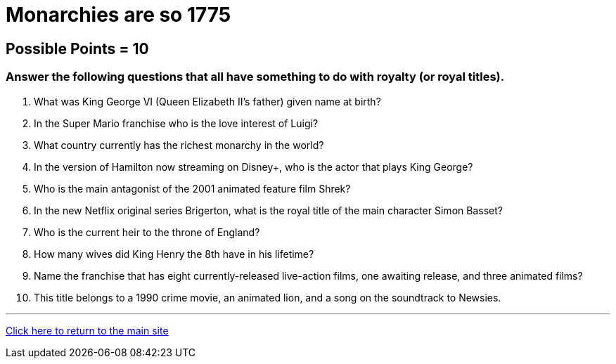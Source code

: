 = Monarchies are so 1775

== Possible Points = 10

=== Answer the following questions that all have something to do with royalty (or royal titles).

1. What was King George VI (Queen Elizabeth II's father) given name at birth?

2. In the Super Mario franchise who is the love interest of Luigi?

3. What country currently has the richest monarchy in the world?

4. In the version of Hamilton now streaming on Disney+, who is the actor that plays King George?

5. Who is the main antagonist of the 2001 animated feature film Shrek?

6. In the new Netflix original series Brigerton, what is the royal title of the main character Simon Basset?

7. Who is the current heir to the throne of England?

8. How many wives did King Henry the 8th have in his lifetime? 

9. Name the franchise that has eight currently-released live-action films, one awaiting release, and three animated films?

10. This title belongs to a 1990 crime movie, an animated lion, and a song on the soundtrack to Newsies.


'''

link:../../../index.html[Click here to return to the main site]